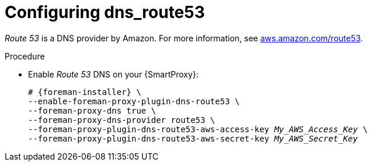 [id="configuring_dns_route53_{context}"]
= Configuring dns_route53

_Route 53_ is a DNS provider by Amazon.
For more information, see https://aws.amazon.com/route53/[aws.amazon.com/route53].

.Procedure
* Enable _Route 53_ DNS on your {SmartProxy}:
+
[options="nowrap", subs="+quotes,verbatim,attributes"]
----
# {foreman-installer} \
--enable-foreman-proxy-plugin-dns-route53 \
--foreman-proxy-dns true \
--foreman-proxy-dns-provider route53 \
--foreman-proxy-plugin-dns-route53-aws-access-key _My_AWS_Access_Key_ \
--foreman-proxy-plugin-dns-route53-aws-secret-key _My_AWS_Secret_Key_
----
